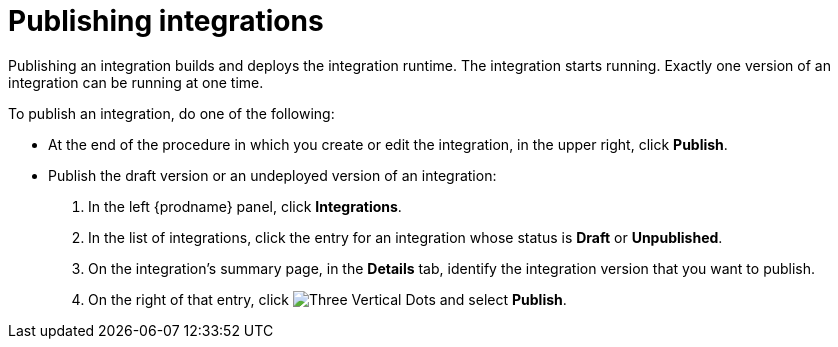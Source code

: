 [id='publishing-integrations']
= Publishing integrations

Publishing an integration builds and deploys the integration runtime. 
The integration starts running. Exactly one version of an integration
can be running at one time. 

To publish an integration, do one of the following:

* At the end of the procedure in which you create or edit the integration,
in the upper right, click *Publish*.

* Publish the draft version or an undeployed version of an integration:
+
. In the left {prodname} panel, click *Integrations*.
. In the list of integrations, click the entry for an integration
whose status is *Draft* or *Unpublished*. 
. On the integration's summary page, in the *Details* tab,
identify the integration
version that you want to publish. 
. On the right of that entry, click 
image:shared/images/ThreeVerticalDotsKebab.png[Three Vertical Dots] and
select *Publish*.
